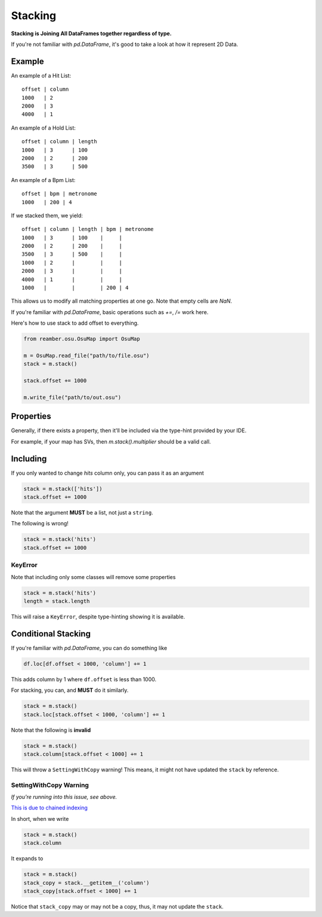 ########
Stacking
########

**Stacking is Joining All DataFrames together regardless of type.**

If you're not familiar with `pd.DataFrame`, it's good to take a look at how it represent 2D Data.

*******
Example
*******

An example of a Hit List::

   offset | column
   1000   | 2
   2000   | 3
   4000   | 1

An example of a Hold List::

   offset | column | length
   1000   | 3      | 100
   2000   | 2      | 200
   3500   | 3      | 500

An example of a Bpm List::

   offset | bpm | metronome
   1000   | 200 | 4

If we stacked them, we yield::

   offset | column | length | bpm | metronome
   1000   | 3      | 100    |     |
   2000   | 2      | 200    |     |
   3500   | 3      | 500    |     |
   1000   | 2      |        |     |
   2000   | 3      |        |     |
   4000   | 1      |        |     |
   1000   |        |        | 200 | 4

This allows us to modify all matching properties at one go. Note that empty cells are `NaN`.

If you're familiar with `pd.DataFrame`, basic operations such as `+=`, `/=` work here.

Here's how to use stack to add offset to everything.

.. code-block:: python

   from reamber.osu.OsuMap import OsuMap

   m = OsuMap.read_file("path/to/file.osu")
   stack = m.stack()

   stack.offset += 1000

   m.write_file("path/to/out.osu")

**********
Properties
**********

Generally, if there exists a property, then it'll be included via the type-hint provided by your IDE.

For example, if your map has SVs, then `m.stack().multiplier` should be a valid call.

*********
Including
*********

If you only wanted to change `hits` column only, you can pass it as an argument

.. code-block:: python

    stack = m.stack(['hits'])
    stack.offset += 1000

Note that the argument **MUST** be a list, not just a ``string``.

The following is wrong!

.. code-block:: python

    stack = m.stack('hits')
    stack.offset += 1000

========
KeyError
========

Note that including only some classes will remove some properties

.. code-block:: python

    stack = m.stack('hits')
    length = stack.length

This will raise a ``KeyError``, despite type-hinting showing it is available.

********************
Conditional Stacking
********************

If you're familiar with `pd.DataFrame`, you can do something like

.. code-block:: python

    df.loc[df.offset < 1000, 'column'] += 1

This adds column by 1 where ``df.offset`` is less than 1000.

For stacking, you can, and **MUST** do it similarly.

.. code-block:: python

    stack = m.stack()
    stack.loc[stack.offset < 1000, 'column'] += 1

Note that the following is **invalid**

.. code-block:: python

    stack = m.stack()
    stack.column[stack.offset < 1000] += 1

This will throw a ``SettingWithCopy`` warning! This means, it might not have updated the ``stack`` by reference.

=======================
SettingWithCopy Warning
=======================

*If you're running into this issue, see above.*

`This is due to chained indexing <https://pandas.pydata.org/pandas-docs/stable/user_guide/indexing.html#returning-a-view-versus-a-copy>`_

In short, when we write

.. code-block:: python

    stack = m.stack()
    stack.column

It expands to

.. code-block:: python

    stack = m.stack()
    stack_copy = stack.__getitem__('column')
    stack_copy[stack.offset < 1000] += 1

Notice that ``stack_copy`` may or may not be a copy, thus, it may not update the ``stack``.

